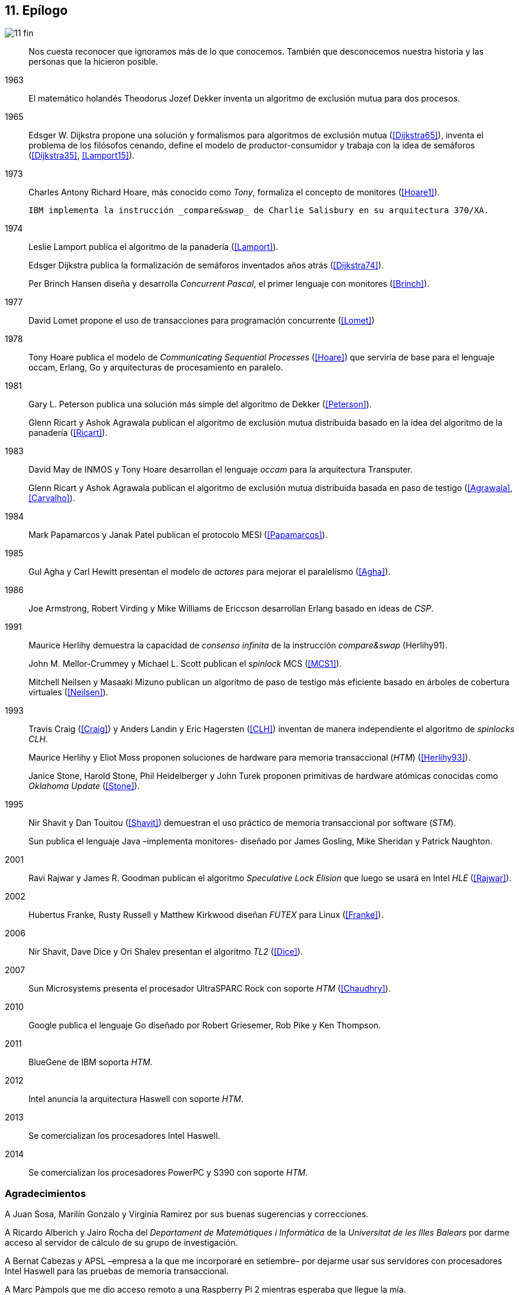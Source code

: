 == 11. Epílogo

image::jrmora/11-fin.jpg[align="center"]

[quote]
Nos cuesta reconocer que ignoramos más de lo que conocemos. También que desconocemos nuestra historia y las personas que la hicieron posible.


1963::
El matemático holandés Theodorus Jozef Dekker inventa un algoritmo de exclusión mutua para dos procesos.

1965::
Edsger W. Dijkstra propone una solución y formalismos para algoritmos de exclusión mutua (<<Dijkstra65>>), inventa el problema de los filósofos cenando, define el modelo de productor-consumidor y trabaja con la idea de semáforos (<<Dijkstra35>>, <<Lamport15>>).

1973::
Charles Antony Richard Hoare, más conocido como _Tony_, formaliza el concepto de monitores (<<Hoare1>>).
+
 IBM implementa la instrucción _compare&swap_ de Charlie Salisbury en su arquitectura 370/XA.

1974::
Leslie Lamport publica el algoritmo de la panadería (<<Lamport>>).
+
Edsger Dijkstra publica la formalización de semáforos inventados años atrás (<<Dijkstra74>>).
+
Per Brinch Hansen diseña y desarrolla _Concurrent Pascal_, el primer lenguaje con monitores (<<Brinch>>).

1977::
David Lomet propone el uso de transacciones para programación concurrente (<<Lomet>>)

1978::
Tony Hoare publica el modelo de _Communicating Sequential Processes_ (<<Hoare>>) que serviría de base para el lenguaje occam, Erlang, Go y arquitecturas de procesamiento en paralelo.

1981::
Gary L. Peterson publica una solución más simple del algoritmo de Dekker (<<Peterson>>).
+
Glenn Ricart y Ashok Agrawala publican el algoritmo de exclusión mutua distribuida basado en la idea del algoritmo de la panadería (<<Ricart>>).


1983::
David May de INMOS y Tony Hoare desarrollan el lenguaje _occam_ para la arquitectura Transputer.
+
Glenn Ricart y Ashok Agrawala publican el algoritmo de exclusión mutua distribuida basada en paso de testigo (<<Agrawala>>, <<Carvalho>>).

1984::
Mark Papamarcos	y Janak Patel publican el protocolo MESI (<<Papamarcos>>).

1985::
Gul Agha y Carl Hewitt presentan el modelo de _actores_ para mejorar el paralelismo (<<Agha>>).

1986::
Joe Armstrong, Robert Virding y Mike Williams de Ericcson desarrollan Erlang basado en ideas de _CSP_.

1991::
Maurice Herlihy demuestra la capacidad de _consenso infinita_ de la instrucción _compare&swap_ (Herlihy91).
+
John M. Mellor-Crummey y Michael L. Scott publican el _spinlock_ MCS (<<MCS1>>).
+
Mitchell Neilsen y Masaaki Mizuno publican un algoritmo de paso de testigo más eficiente basado en árboles de cobertura virtuales (<<Neilsen>>).


1993::
Travis Craig (<<Craig>>) y Anders Landin y Eric Hagersten (<<CLH>>) inventan de manera independiente el algoritmo de _spinlocks_ _CLH_.
+
Maurice Herlihy y Eliot Moss proponen soluciones de hardware para memoria transaccional (_HTM_) (<<Herlihy93>>).
+
Janice Stone, Harold Stone, Phil Heidelberger y John Turek proponen primitivas de hardware atómicas conocidas como _Oklahoma Update_ (<<Stone>>).


1995::
Nir Shavit y Dan Touitou (<<Shavit>>) demuestran el uso práctico de memoria transaccional por software (_STM_).
+
Sun publica el lenguaje Java –implementa monitores- diseñado por James Gosling, Mike Sheridan y Patrick Naughton.


2001::
Ravi Rajwar y James R. Goodman publican el algoritmo _Speculative Lock Elision_ que luego se usará en Intel _HLE_ (<<Rajwar>>).

2002::
Hubertus Franke, Rusty Russell y Matthew Kirkwood diseñan _FUTEX_ para Linux (<<Franke>>).

2006::
Nir Shavit, Dave Dice y Ori Shalev presentan el algoritmo _TL2_ (<<Dice>>).

2007::
Sun Microsystems presenta el procesador UltraSPARC Rock con soporte _HTM_ (<<Chaudhry>>).

2010::
Google publica el lenguaje Go diseñado por Robert Griesemer, Rob Pike y Ken Thompson.

2011::
BlueGene de IBM soporta _HTM_.

2012::
Intel anuncia la arquitectura Haswell con soporte _HTM_.

2013::
Se comercializan los procesadores Intel Haswell.

2014::
Se comercializan los procesadores PowerPC y S390 con soporte _HTM_.



=== Agradecimientos

A Juan Sosa, Marilín Gonzalo y Virginia Ramirez por sus buenas sugerencias y correcciones.

A Ricardo Alberich y Jairo Rocha del _Departament de Matemàtiques i Informàtica_ de la _Universitat de les Illes Balears_ por darme acceso al servidor de cálculo de su grupo de investigación.

A Bernat Cabezas y APSL –empresa a la que me incorporaré en setiembre– por dejarme usar sus servidores con procesadores Intel Haswell para las pruebas de memoria transaccional.

A Marc Pàmpols que me dio acceso remoto a una Raspberry Pi 2 mientras esperaba que llegue la mía.

A Sergio L. Pascual que me ayudó con las pruebas y a simplificar el código ensamblador para procesadores ARM.

A Antonio Pérez, Carles Mateu, Carlos Guadall, David Asorey, David Pinilla, Gerard Ribugent, Javier García, Daniel Matilla, Juan Sosa, _Tzarak_ y _Aragon de Mordor_ por hacer pruebas y mediciones en sus servidores.

A mi familia, que tuvo que soportar a un zombi en casa durante siete meses.

Al lector.
